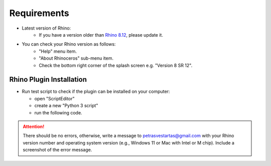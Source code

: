 ********************************************************************************
Requirements
********************************************************************************
- Latest version of Rhino:
    - If you have a version older than `Rhino 8.12 <https://www.rhino3d.com/download/>`_, please update it.


- You can check your Rhino version as follows:
    - "Help" menu item.
    - "About Rhinoceros" sub-menu item.
    - Check the bottom right corner of the splash screen e.g. "Version 8 SR 12".

.. figure:: ./rhino_version.jpg
    :figclass: figure
    :class: figure-img img-fluid


--------------------------------------------------------------------------------
Rhino Plugin Installation
--------------------------------------------------------------------------------

- Run test script to check if the plugin can be installed on your computer:

  - open "ScriptEditor"
  - create a new "Python 3 script"
  - run the following code.

.. attention::

    There should be no errors, otherwise, write a message to petrasvestartas@gmail.com with your Rhino version number and operating system version (e.g., Windows 11 or Mac with Intel or M chip). Include a screenshot of the error message.

